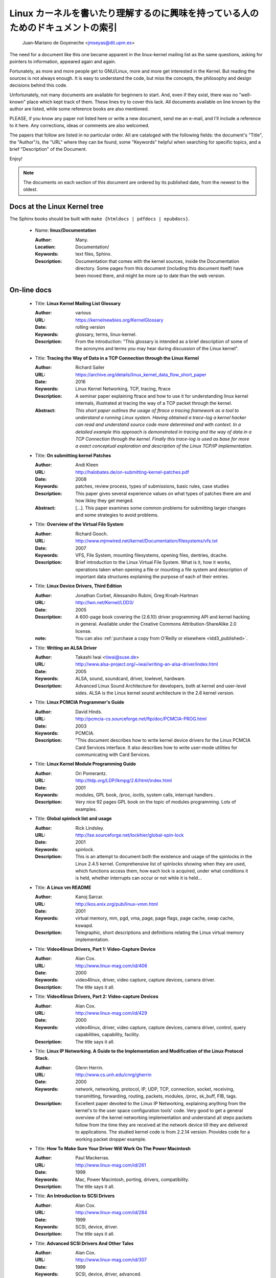 .. _kernel_docs:

Linux カーネルを書いたり理解するのに興味を持っている人のためのドキュメントの索引
==================================================================================

          Juan-Mariano de Goyeneche <jmseyas@dit.upm.es>

The need for a document like this one became apparent in the
linux-kernel mailing list as the same questions, asking for pointers
to information, appeared again and again.

Fortunately, as more and more people get to GNU/Linux, more and more
get interested in the Kernel. But reading the sources is not always
enough. It is easy to understand the code, but miss the concepts, the
philosophy and design decisions behind this code.

Unfortunately, not many documents are available for beginners to
start. And, even if they exist, there was no "well-known" place which
kept track of them. These lines try to cover this lack. All documents
available on line known by the author are listed, while some reference
books are also mentioned.

PLEASE, if you know any paper not listed here or write a new document,
send me an e-mail, and I'll include a reference to it here. Any
corrections, ideas or comments are also welcomed.

The papers that follow are listed in no particular order. All are
cataloged with the following fields: the document's "Title", the
"Author"/s, the "URL" where they can be found, some "Keywords" helpful
when searching for specific topics, and a brief "Description" of the
Document.

Enjoy!

.. note::

   The documents on each section of this document are ordered by its
   published date, from the newest to the oldest.

Docs at the Linux Kernel tree
-----------------------------

The Sphinx books should be built with ``make {htmldocs | pdfdocs | epubdocs}``.

    * Name: **linux/Documentation**

      :Author: Many.
      :Location: Documentation/
      :Keywords: text files, Sphinx.
      :Description: Documentation that comes with the kernel sources,
        inside the Documentation directory. Some pages from this document
        (including this document itself) have been moved there, and might
        be more up to date than the web version.

On-line docs
------------

    * Title: **Linux Kernel Mailing List Glossary**

      :Author: various
      :URL: https://kernelnewbies.org/KernelGlossary
      :Date: rolling version
      :Keywords: glossary, terms, linux-kernel.
      :Description: From the introduction: "This glossary is intended as
        a brief description of some of the acronyms and terms you may hear
        during discussion of the Linux kernel".

    * Title: **Tracing the Way of Data in a TCP Connection through the Linux Kernel**

      :Author: Richard Sailer
      :URL: https://archive.org/details/linux_kernel_data_flow_short_paper
      :Date: 2016
      :Keywords: Linux Kernel Networking, TCP, tracing, ftrace
      :Description: A seminar paper explaining ftrace and how to use it for
        understanding linux kernel internals,
        illustrated at tracing the way of a TCP packet through the kernel.
      :Abstract: *This short paper outlines the usage of ftrace a tracing framework
        as a tool to understand a running Linux system.
        Having obtained a trace-log a kernel hacker can read and understand
        source code more determined and with context.
        In a detailed example this approach is demonstrated in tracing
        and the way of data in a TCP Connection through the kernel.
        Finally this trace-log is used as base for more a exact conceptual
        exploration and description of the Linux TCP/IP implementation.*

    * Title: **On submitting kernel Patches**

      :Author: Andi Kleen
      :URL: http://halobates.de/on-submitting-kernel-patches.pdf
      :Date: 2008
      :Keywords: patches, review process, types of submissions, basic rules, case studies
      :Description: This paper gives several experience values on what types of patches
        there are and how likley they get merged.
      :Abstract:
        [...]. This paper examines some common problems for
        submitting larger changes and some strategies to avoid problems.

    * Title: **Overview of the Virtual File System**

      :Author: Richard Gooch.
      :URL: http://www.mjmwired.net/kernel/Documentation/filesystems/vfs.txt
      :Date: 2007
      :Keywords: VFS, File System, mounting filesystems, opening files,
        dentries, dcache.
      :Description: Brief introduction to the Linux Virtual File System.
        What is it, how it works, operations taken when opening a file or
        mounting a file system and description of important data
        structures explaining the purpose of each of their entries.

    * Title: **Linux Device Drivers, Third Edition**

      :Author: Jonathan Corbet, Alessandro Rubini, Greg Kroah-Hartman
      :URL: http://lwn.net/Kernel/LDD3/
      :Date: 2005
      :Description: A 600-page book covering the (2.6.10) driver
        programming API and kernel hacking in general.  Available under the
        Creative Commons Attribution-ShareAlike 2.0 license.
      :note: You can also :ref:`purchase a copy from O'Reilly or elsewhere  <ldd3_published>`.

    * Title: **Writing an ALSA Driver**

      :Author: Takashi Iwai <tiwai@suse.de>
      :URL: http://www.alsa-project.org/~iwai/writing-an-alsa-driver/index.html
      :Date: 2005
      :Keywords: ALSA, sound, soundcard, driver, lowlevel, hardware.
      :Description: Advanced Linux Sound Architecture for developers,
        both at kernel and user-level sides. ALSA is the Linux kernel
        sound architecture in the 2.6 kernel version.

    * Title: **Linux PCMCIA Programmer's Guide**

      :Author: David Hinds.
      :URL: http://pcmcia-cs.sourceforge.net/ftp/doc/PCMCIA-PROG.html
      :Date: 2003
      :Keywords: PCMCIA.
      :Description: "This document describes how to write kernel device
        drivers for the Linux PCMCIA Card Services interface. It also
        describes how to write user-mode utilities for communicating with
        Card Services.

    * Title: **Linux Kernel Module Programming Guide**

      :Author: Ori Pomerantz.
      :URL: http://tldp.org/LDP/lkmpg/2.6/html/index.html
      :Date: 2001
      :Keywords: modules, GPL book, /proc, ioctls, system calls,
        interrupt handlers .
      :Description: Very nice 92 pages GPL book on the topic of modules
        programming. Lots of examples.

    * Title: **Global spinlock list and usage**

      :Author: Rick Lindsley.
      :URL: http://lse.sourceforge.net/lockhier/global-spin-lock
      :Date: 2001
      :Keywords: spinlock.
      :Description: This is an attempt to document both the existence and
        usage of the spinlocks in the Linux 2.4.5 kernel. Comprehensive
        list of spinlocks showing when they are used, which functions
        access them, how each lock is acquired, under what conditions it
        is held, whether interrupts can occur or not while it is held...

    * Title: **A Linux vm README**

      :Author: Kanoj Sarcar.
      :URL: http://kos.enix.org/pub/linux-vmm.html
      :Date: 2001
      :Keywords: virtual memory, mm, pgd, vma, page, page flags, page
        cache, swap cache, kswapd.
      :Description: Telegraphic, short descriptions and definitions
        relating the Linux virtual memory implementation.

    * Title: **Video4linux Drivers, Part 1: Video-Capture Device**

      :Author: Alan Cox.
      :URL: http://www.linux-mag.com/id/406
      :Date: 2000
      :Keywords: video4linux, driver, video capture, capture devices,
        camera driver.
      :Description: The title says it all.

    * Title: **Video4linux Drivers, Part 2: Video-capture Devices**

      :Author: Alan Cox.
      :URL: http://www.linux-mag.com/id/429
      :Date: 2000
      :Keywords: video4linux, driver, video capture, capture devices,
        camera driver, control, query capabilities, capability, facility.
      :Description: The title says it all.

    * Title: **Linux IP Networking. A Guide to the Implementation and Modification of the Linux Protocol Stack.**

      :Author: Glenn Herrin.
      :URL: http://www.cs.unh.edu/cnrg/gherrin
      :Date: 2000
      :Keywords: network, networking, protocol, IP, UDP, TCP, connection,
        socket, receiving, transmitting, forwarding, routing, packets,
        modules, /proc, sk_buff, FIB, tags.
      :Description: Excellent paper devoted to the Linux IP Networking,
        explaining anything from the kernel's to the user space
        configuration tools' code. Very good to get a general overview of
        the kernel networking implementation and understand all steps
        packets follow from the time they are received at the network
        device till they are delivered to applications. The studied kernel
        code is from 2.2.14 version. Provides code for a working packet
        dropper example.

    * Title: **How To Make Sure Your Driver Will Work On The Power Macintosh**

      :Author: Paul Mackerras.
      :URL: http://www.linux-mag.com/id/261
      :Date: 1999
      :Keywords: Mac, Power Macintosh, porting, drivers, compatibility.
      :Description: The title says it all.

    * Title: **An Introduction to SCSI Drivers**

      :Author: Alan Cox.
      :URL: http://www.linux-mag.com/id/284
      :Date: 1999
      :Keywords: SCSI, device, driver.
      :Description: The title says it all.

    * Title: **Advanced SCSI Drivers And Other Tales**

      :Author: Alan Cox.
      :URL: http://www.linux-mag.com/id/307
      :Date: 1999
      :Keywords: SCSI, device, driver, advanced.
      :Description: The title says it all.

    * Title: **Writing Linux Mouse Drivers**

      :Author: Alan Cox.
      :URL: http://www.linux-mag.com/id/330
      :Date: 1999
      :Keywords: mouse, driver, gpm.
      :Description: The title says it all.

    * Title: **More on Mouse Drivers**

      :Author: Alan Cox.
      :URL: http://www.linux-mag.com/id/356
      :Date: 1999
      :Keywords: mouse, driver, gpm, races, asynchronous I/O.
      :Description: The title still says it all.

    * Title: **Writing Video4linux Radio Driver**

      :Author: Alan Cox.
      :URL: http://www.linux-mag.com/id/381
      :Date: 1999
      :Keywords: video4linux, driver, radio, radio devices.
      :Description: The title says it all.

    * Title: **I/O Event Handling Under Linux**

      :Author: Richard Gooch.
      :URL: http://web.mit.edu/~yandros/doc/io-events.html
      :Date: 1999
      :Keywords: IO, I/O, select(2), poll(2), FDs, aio_read(2), readiness
        event queues.
      :Description: From the Introduction: "I/O Event handling is about
        how your Operating System allows you to manage a large number of
        open files (file descriptors in UNIX/POSIX, or FDs) in your
        application. You want the OS to notify you when FDs become active
        (have data ready to be read or are ready for writing). Ideally you
        want a mechanism that is scalable. This means a large number of
        inactive FDs cost very little in memory and CPU time to manage".

    * Title: **(nearly) Complete Linux Loadable Kernel Modules. The definitive guide for hackers, virus coders and system administrators.**

      :Author: pragmatic/THC.
      :URL: http://packetstormsecurity.org/docs/hack/LKM_HACKING.html
      :Date: 1999
      :Keywords: syscalls, intercept, hide, abuse, symbol table.
      :Description: Interesting paper on how to abuse the Linux kernel in
        order to intercept and modify syscalls, make
        files/directories/processes invisible, become root, hijack ttys,
        write kernel modules based virus... and solutions for admins to
        avoid all those abuses.
      :Notes: For 2.0.x kernels. Gives guidances to port it to 2.2.x
        kernels.

    * Name: **Linux Virtual File System**

      :Author: Peter J. Braam.
      :URL: http://www.coda.cs.cmu.edu/doc/talks/linuxvfs/
      :Date: 1998
      :Keywords: slides, VFS, inode, superblock, dentry, dcache.
      :Description: Set of slides, presumably from a presentation on the
        Linux VFS layer. Covers version 2.1.x, with dentries and the
        dcache.

    * Title: **The Venus kernel interface**

      :Author: Peter J. Braam.
      :URL: http://www.coda.cs.cmu.edu/doc/html/kernel-venus-protocol.html
      :Date: 1998
      :Keywords: coda, filesystem, venus, cache manager.
      :Description: "This document describes the communication between
        Venus and kernel level file system code needed for the operation
        of the Coda filesystem. This version document is meant to describe
        the current interface (version 1.0) as well as improvements we
        envisage".

    * Title: **Design and Implementation of the Second Extended Filesystem**

      :Author: Rémy Card, Theodore Ts'o, Stephen Tweedie.
      :URL: http://web.mit.edu/tytso/www/linux/ext2intro.html
      :Date: 1998
      :Keywords: ext2, linux fs history, inode, directory, link, devices,
        VFS, physical structure, performance, benchmarks, ext2fs library,
        ext2fs tools, e2fsck.
      :Description: Paper written by three of the top ext2 hackers.
        Covers Linux filesystems history, ext2 motivation, ext2 features,
        design, physical structure on disk, performance, benchmarks,
        e2fsck's passes description... A must read!
      :Notes: This paper was first published in the Proceedings of the
        First Dutch International Symposium on Linux, ISBN 90-367-0385-9.

    * Title: **The Linux RAID-1, 4, 5 Code**

      :Author: Ingo Molnar, Gadi Oxman and Miguel de Icaza.
      :URL: http://www.linuxjournal.com/article.php?sid=2391
      :Date: 1997
      :Keywords: RAID, MD driver.
      :Description: Linux Journal Kernel Korner article. Here is its
      :Abstract: *A description of the implementation of the RAID-1,
        RAID-4 and RAID-5 personalities of the MD device driver in the
        Linux kernel, providing users with high performance and reliable,
        secondary-storage capability using software*.

    * Title: **Linux Kernel Hackers' Guide**

      :Author: Michael K. Johnson.
      :URL: http://www.tldp.org/LDP/khg/HyperNews/get/khg.html
      :Date: 1997
      :Keywords: device drivers, files, VFS, kernel interface, character vs
        block devices, hardware interrupts, scsi, DMA, access to user memory,
        memory allocation, timers.
      :Description: A guide designed to help you get up to speed on the
        concepts that are not intuitevly obvious, and to document the internal
        structures of Linux.

    * Title: **Dynamic Kernels: Modularized Device Drivers**

      :Author: Alessandro Rubini.
      :URL: http://www.linuxjournal.com/article.php?sid=1219
      :Date: 1996
      :Keywords: device driver, module, loading/unloading modules,
        allocating resources.
      :Description: Linux Journal Kernel Korner article. Here is its
      :Abstract: *This is the first of a series of four articles
        co-authored by Alessandro Rubini and Georg Zezchwitz which present
        a practical approach to writing Linux device drivers as kernel
        loadable modules. This installment presents an introduction to the
        topic, preparing the reader to understand next month's
        installment*.

    * Title: **Dynamic Kernels: Discovery**

      :Author: Alessandro Rubini.
      :URL: http://www.linuxjournal.com/article.php?sid=1220
      :Date: 1996
      :Keywords: character driver, init_module, clean_up module,
        autodetection, mayor number, minor number, file operations,
        open(), close().
      :Description: Linux Journal Kernel Korner article. Here is its
      :Abstract: *This article, the second of four, introduces part of
        the actual code to create custom module implementing a character
        device driver. It describes the code for module initialization and
        cleanup, as well as the open() and close() system calls*.

    * Title: **The Devil's in the Details**

      :Author: Georg v. Zezschwitz and Alessandro Rubini.
      :URL: http://www.linuxjournal.com/article.php?sid=1221
      :Date: 1996
      :Keywords: read(), write(), select(), ioctl(), blocking/non
        blocking mode, interrupt handler.
      :Description: Linux Journal Kernel Korner article. Here is its
      :Abstract: *This article, the third of four on writing character
        device drivers, introduces concepts of reading, writing, and using
        ioctl-calls*.

    * Title: **Dissecting Interrupts and Browsing DMA**

      :Author: Alessandro Rubini and Georg v. Zezschwitz.
      :URL: http://www.linuxjournal.com/article.php?sid=1222
      :Date: 1996
      :Keywords: interrupts, irqs, DMA, bottom halves, task queues.
      :Description: Linux Journal Kernel Korner article. Here is its
      :Abstract: *This is the fourth in a series of articles about
        writing character device drivers as loadable kernel modules. This
        month, we further investigate the field of interrupt handling.
        Though it is conceptually simple, practical limitations and
        constraints make this an ''interesting'' part of device driver
        writing, and several different facilities have been provided for
        different situations. We also investigate the complex topic of
        DMA*.

    * Title: **Device Drivers Concluded**

      :Author: Georg v. Zezschwitz.
      :URL: http://www.linuxjournal.com/article.php?sid=1287
      :Date: 1996
      :Keywords: address spaces, pages, pagination, page management,
        demand loading, swapping, memory protection, memory mapping, mmap,
        virtual memory areas (VMAs), vremap, PCI.
      :Description: Finally, the above turned out into a five articles
        series. This latest one's introduction reads: "This is the last of
        five articles about character device drivers. In this final
        section, Georg deals with memory mapping devices, beginning with
        an overall description of the Linux memory management concepts".

    * Title: **Network Buffers And Memory Management**

      :Author: Alan Cox.
      :URL: http://www.linuxjournal.com/article.php?sid=1312
      :Date: 1996
      :Keywords: sk_buffs, network devices, protocol/link layer
        variables, network devices flags, transmit, receive,
        configuration, multicast.
      :Description: Linux Journal Kernel Korner.
      :Abstract: *Writing a network device driver for Linux is fundamentally
        simple---most of the complexity (other than talking to the
        hardware) involves managing network packets in memory*.

    * Title: **Analysis of the Ext2fs structure**

      :Author: Louis-Dominique Dubeau.
      :URL: http://teaching.csse.uwa.edu.au/units/CITS2002/fs-ext2/
      :Date: 1994
      :Keywords: ext2, filesystem, ext2fs.
      :Description: Description of ext2's blocks, directories, inodes,
        bitmaps, invariants...

Published books
---------------

    * Title: **Linux Treiber entwickeln**

      :Author: Jürgen Quade, Eva-Katharina Kunst
      :Publisher: dpunkt.verlag
      :Date: Oct 2015 (4th edition)
      :Pages: 688
      :ISBN: 978-3-86490-288-8
      :Note: German. The third edition from 2011 is
         much cheaper and still quite up-to-date.

    * Title: **Linux Kernel Networking: Implementation and Theory**

      :Author: Rami Rosen
      :Publisher: Apress
      :Date: December 22, 2013
      :Pages: 648
      :ISBN: 978-1430261964

    * Title: **Embedded Linux Primer: A practical Real-World Approach, 2nd Edition**

      :Author: Christopher Hallinan
      :Publisher: Pearson
      :Date: November, 2010
      :Pages: 656
      :ISBN: 978-0137017836

    * Title: **Linux Kernel Development, 3rd Edition**

      :Author: Robert Love
      :Publisher: Addison-Wesley
      :Date: July, 2010
      :Pages: 440
      :ISBN: 978-0672329463

    * Title: **Essential Linux Device Drivers**

      :Author: Sreekrishnan Venkateswaran
      :Published: Prentice Hall
      :Date: April, 2008
      :Pages: 744
      :ISBN: 978-0132396554

.. _ldd3_published:

    * Title: **Linux Device Drivers, 3rd Edition**

      :Authors: Jonathan Corbet, Alessandro Rubini, and Greg Kroah-Hartman
      :Publisher: O'Reilly & Associates
      :Date: 2005
      :Pages: 636
      :ISBN: 0-596-00590-3
      :Notes: Further information in
        http://www.oreilly.com/catalog/linuxdrive3/
        PDF format, URL: http://lwn.net/Kernel/LDD3/

    * Title: **Linux Kernel Internals**

      :Author: Michael Beck
      :Publisher: Addison-Wesley
      :Date: 1997
      :ISBN: 0-201-33143-8 (second edition)

    * Title: **Programmation Linux 2.0 API systeme et fonctionnement du noyau**

      :Author: Remy Card, Eric Dumas, Franck Mevel
      :Publisher: Eyrolles
      :Date: 1997
      :Pages: 520
      :ISBN: 2-212-08932-5
      :Notes: French

    * Title: **The Design and Implementation of the 4.4 BSD UNIX Operating System**

      :Author: Marshall Kirk McKusick, Keith Bostic, Michael J. Karels,
        John S. Quarterman
      :Publisher: Addison-Wesley
      :Date: 1996
      :ISBN: 0-201-54979-4

    * Title: **Unix internals -- the new frontiers**

      :Author: Uresh Vahalia
      :Publisher: Prentice Hall
      :Date: 1996
      :Pages: 600
      :ISBN: 0-13-101908-2

    * Title: **Programming for the real world - POSIX.4**

      :Author: Bill O. Gallmeister
      :Publisher: O'Reilly & Associates, Inc
      :Date: 1995
      :Pages: 552
      :ISBN: I-56592-074-0
      :Notes: Though not being directly about Linux, Linux aims to be
        POSIX. Good reference.

    * Title:  **UNIX  Systems  for  Modern Architectures: Symmetric Multiprocessing and Caching for Kernel Programmers**

      :Author: Curt Schimmel
      :Publisher: Addison Wesley
      :Date: June, 1994
      :Pages: 432
      :ISBN: 0-201-63338-8

    * Title: **The Design and Implementation of the 4.3 BSD UNIX Operating System**

      :Author: Samuel J. Leffler, Marshall Kirk McKusick, Michael J
        Karels, John S. Quarterman
      :Publisher: Addison-Wesley
      :Date: 1989 (reprinted with corrections on October, 1990)
      :ISBN: 0-201-06196-1

    * Title: **The Design of the UNIX Operating System**

      :Author: Maurice J. Bach
      :Publisher: Prentice Hall
      :Date: 1986
      :Pages: 471
      :ISBN: 0-13-201757-1

Miscellaneous
-------------

    * Name: **Cross-Referencing Linux**

      :URL: http://lxr.free-electrons.com/
      :Keywords: Browsing source code.
      :Description: Another web-based Linux kernel source code browser.
        Lots of cross references to variables and functions. You can see
        where they are defined and where they are used.

    * Name: **Linux Weekly News**

      :URL: http://lwn.net
      :Keywords: latest kernel news.
      :Description: The title says it all. There's a fixed kernel section
        summarizing developers' work, bug fixes, new features and versions
        produced during the week. Published every Thursday.

    * Name: **The home page of Linux-MM**

      :Author: The Linux-MM team.
      :URL: http://linux-mm.org/
      :Keywords: memory management, Linux-MM, mm patches, TODO, docs,
        mailing list.
      :Description: Site devoted to Linux Memory Management development.
        Memory related patches, HOWTOs, links, mm developers... Don't miss
        it if you are interested in memory management development!

    * Name: **Kernel Newbies IRC Channel and Website**

      :URL: http://www.kernelnewbies.org
      :Keywords: IRC, newbies, channel, asking doubts.
      :Description: #kernelnewbies on irc.oftc.net.
        #kernelnewbies is an IRC network dedicated to the 'newbie'
        kernel hacker. The audience mostly consists of people who are
        learning about the kernel, working on kernel projects or
        professional kernel hackers that want to help less seasoned kernel
        people.
        #kernelnewbies is on the OFTC IRC Network.
        Try irc.oftc.net as your server and then /join #kernelnewbies.
        The kernelnewbies website also hosts articles, documents, FAQs...

    * Name: **linux-kernel mailing list archives and search engines**

      :URL: http://vger.kernel.org/vger-lists.html
      :URL: http://www.uwsg.indiana.edu/hypermail/linux/kernel/index.html
      :URL: http://groups.google.com/group/mlist.linux.kernel
      :Keywords: linux-kernel, archives, search.
      :Description: Some of the linux-kernel mailing list archivers. If
        you have a better/another one, please let me know.

-------

Document last updated on Tue 2016-Sep-20

This document is based on:
 http://www.dit.upm.es/~jmseyas/linux/kernel/hackers-docs.html
